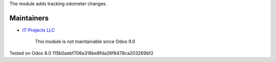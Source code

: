 The module adds tracking odometer changes.

Maintainers
-----------
* `IT-Projects LLC <https://it-projects.info>`__

	  This module is not maintainable since Odoo 9.0

Tested on Odoo 8.0 115b0aebf706a318be8fda26f8478ca203269bf2
